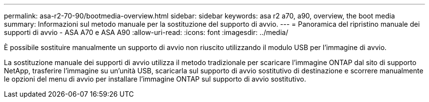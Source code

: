 ---
permalink: asa-r2-70-90/bootmedia-overview.html 
sidebar: sidebar 
keywords: asa r2 a70, a90, overview, the boot media 
summary: Informazioni sul metodo manuale per la sostituzione del supporto di avvio. 
---
= Panoramica del ripristino manuale dei supporti di avvio - ASA A70 e ASA A90
:allow-uri-read: 
:icons: font
:imagesdir: ../media/


[role="lead"]
È possibile sostituire manualmente un supporto di avvio non riuscito utilizzando il modulo USB per l'immagine di avvio.

La sostituzione manuale dei supporti di avvio utilizza il metodo tradizionale per scaricare l'immagine ONTAP dal sito di supporto NetApp, trasferire l'immagine su un'unità USB, scaricarla sul supporto di avvio sostitutivo di destinazione e scorrere manualmente le opzioni del menu di avvio per installare l'immagine ONTAP sul supporto di avvio sostitutivo.
